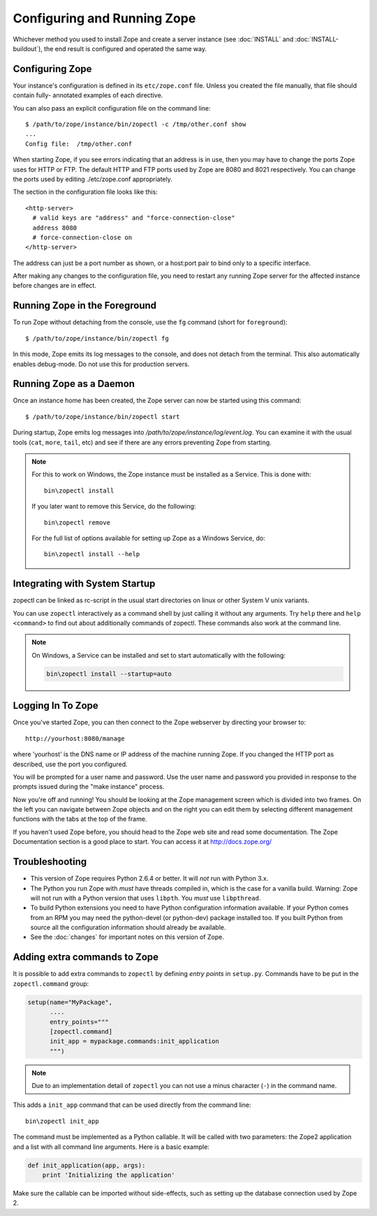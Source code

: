 Configuring and Running Zope
============================

.. highlight:: bash


Whichever method you used to install Zope and create a server instance (see
:doc:`INSTALL` and :doc:`INSTALL-buildout`), the end result is configured
and operated the same way.


Configuring Zope
----------------

Your instance's configuration is defined in its ``etc/zope.conf`` file.
Unless you created the file manually, that file should contain fully-
annotated examples of each directive.

You can also pass an explicit configuration file on the command line::

  $ /path/to/zope/instance/bin/zopectl -c /tmp/other.conf show
  ...
  Config file:  /tmp/other.conf

When starting Zope, if you see errors indicating that an address is in
use, then you may have to change the ports Zope uses for HTTP or FTP.
The default HTTP and FTP ports used by Zope are
8080 and 8021 respectively. You can change the ports used by
editing ./etc/zope.conf appropriately.

The section in the configuration file looks like this::

  <http-server>
    # valid keys are "address" and "force-connection-close"
    address 8080
    # force-connection-close on
  </http-server>

The address can just be a port number as shown, or a host:port
pair to bind only to a specific interface.

After making any changes to the configuration file, you need to restart any
running Zope server for the affected instance before changes are in effect.


Running Zope in the Foreground
------------------------------

To run Zope without detaching from the console, use the ``fg``
command (short for ``foreground``)::

  $ /path/to/zope/instance/bin/zopectl fg

In this mode, Zope emits its log messages to the console, and does not
detach from the terminal. This also automatically enables debug-mode. Do
not use this for production servers.


Running Zope as a Daemon
------------------------

Once an instance home has been created, the Zope server can now be
started using this command::

  $ /path/to/zope/instance/bin/zopectl start

During startup, Zope emits log messages into
`/path/to/zope/instance/log/event.log`.  You can examine it with the usual
tools (``cat``, ``more``, ``tail``, etc) and see if there are any errors
preventing Zope from starting.

.. highlight:: none
.. note::

  For this to work on Windows, the Zope instance must be installed as
  a Service. This is done with::

    bin\zopectl install

  If you later want to remove this Service, do the following::

    bin\zopectl remove

  For the full list of options available for setting up Zope as a
  Windows Service, do::

    bin\zopectl install --help

.. highlight:: bash


Integrating with System Startup
-------------------------------

zopectl can be linked as rc-script in the usual start directories
on linux or other System V unix variants.

You can use ``zopectl`` interactively as a command shell by just
calling it without any arguments. Try ``help`` there and ``help <command>``
to find out about additionally commands of zopectl. These commands
also work at the command line.

.. note::

  On Windows, a Service can be installed and set to start
  automatically with the following:

  .. code-block:: none

    bin\zopectl install --startup=auto


Logging In To Zope
------------------

Once you've started Zope, you can then connect to the Zope webserver
by directing your browser to::

  http://yourhost:8080/manage

where 'yourhost' is the DNS name or IP address of the machine
running Zope.  If you changed the HTTP port as described, use the port
you configured.

You will be prompted for a user name and password. Use the user name
and password you provided in response to the prompts issued during
the "make instance" process.

Now you're off and running! You should be looking at the Zope
management screen which is divided into two frames. On the left you
can navigate between Zope objects and on the right you can edit them
by selecting different management functions with the tabs at the top
of the frame.

If you haven't used Zope before, you should head to the Zope web
site and read some documentation. The Zope Documentation section is
a good place to start. You can access it at http://docs.zope.org/

Troubleshooting
---------------

- This version of Zope requires Python 2.6.4 or better.
  It will *not* run with Python 3.x.

- The Python you run Zope with *must* have threads compiled in,
  which is the case for a vanilla build.  Warning: Zope will not run
  with a Python version that uses ``libpth``.  You *must* use
  ``libpthread``.

- To build Python extensions you need to have Python configuration
  information available. If your Python comes from an RPM you may
  need the python-devel (or python-dev) package installed too. If
  you built Python from source all the configuration information
  should already be available.

- See the :doc:`changes` for important notes on this version of Zope.



Adding extra commands to Zope
-----------------------------

It is possible to add extra commands to ``zopectl`` by defining *entry points*
in ``setup.py``. Commands have to be put in the ``zopectl.command`` group:

.. code-block:: python

   setup(name="MyPackage",
         ....
         entry_points="""
         [zopectl.command]
         init_app = mypackage.commands:init_application
         """)

.. note::

   Due to an implementation detail of ``zopectl`` you can not use a minus
   character (``-``) in the command name.

This adds a ``init_app`` command that can be used directly from the command
line::

    bin\zopectl init_app

The command must be implemented as a Python callable. It will be called with
two parameters: the Zope2 application and a list with all command line
arguments. Here is a basic example:

.. code-block:: python

   def init_application(app, args):
       print 'Initializing the application'

Make sure the callable can be imported without side-effects, such as setting
up the database connection used by Zope 2.
